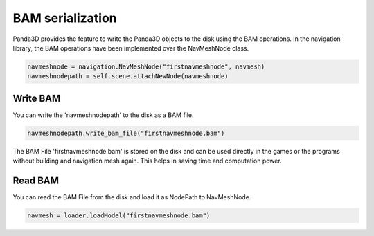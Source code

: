 .. _bam-serialization:

BAM serialization
=================

Panda3D provides the feature to write the Panda3D objects to the disk 
using the BAM operations. In the navigation library, the BAM operations have 
been implemented over the NavMeshNode class.

.. code-block:: python

   navmeshnode = navigation.NavMeshNode("firstnavmeshnode", navmesh)
   navmeshnodepath = self.scene.attachNewNode(navmeshnode)

Write BAM
~~~~~~~~~

You can write the 'navmeshnodepath' to the disk as a BAM file.

.. code-block:: python

   navmeshnodepath.write_bam_file("firstnavmeshnode.bam")

The BAM File 'firstnavmeshnode.bam' is stored on the disk and can be used directly 
in the games or the programs without building and navigation mesh again. This 
helps in saving time and computation power.

Read BAM
~~~~~~~~

You can read the BAM File from the disk and load it as NodePath to NavMeshNode.

.. code-block:: python

   navmesh = loader.loadModel("firstnavmeshnode.bam")
